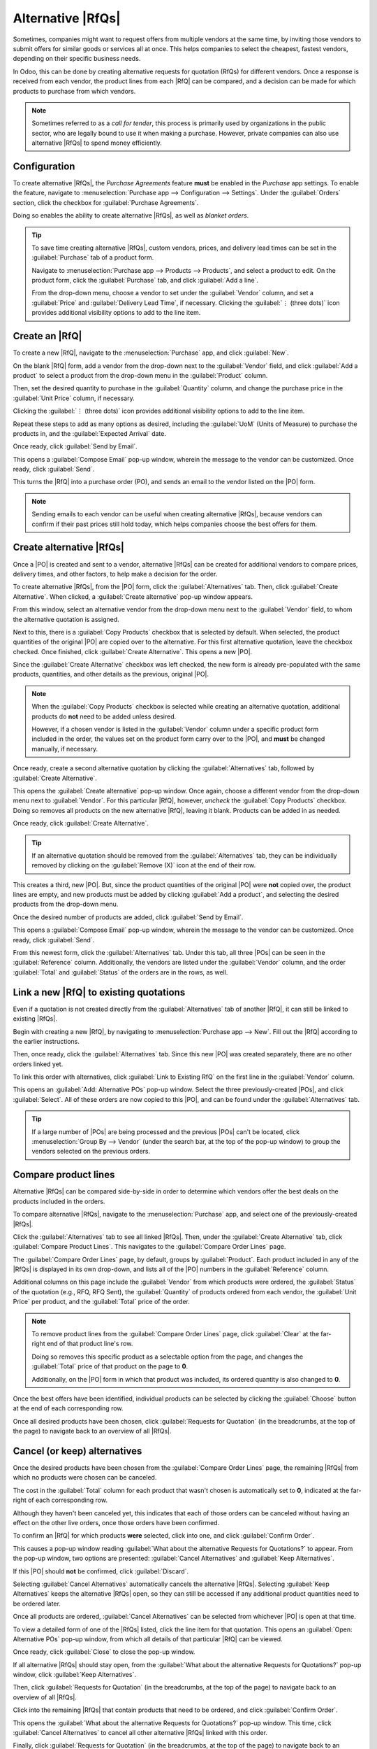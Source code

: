 ==================
Alternative |RfQs|
==================

.. _purchase/manage_deals/alternative-rfqs:

.. |PO| replace:: :abbr:`PO (Purchase Order)`
.. |POs| replace:: :abbr:`POs (Purchase Orders)`
.. |RfQ| replace:: :abbr:`RfQ (Request for Quotation)`
.. |RfQs| replace:: :abbr:`RfQs (Requests for Quotation)`

Sometimes, companies might want to request offers from multiple vendors at the same time, by
inviting those vendors to submit offers for similar goods or services all at once. This helps
companies to select the cheapest, fastest vendors, depending on their specific business needs.

In Odoo, this can be done by creating alternative requests for quotation (RfQs) for different
vendors. Once a response is received from each vendor, the product lines from each |RfQ| can be
compared, and a decision can be made for which products to purchase from which vendors.

.. note::
   Sometimes referred to as a *call for tender*, this process is primarily used by organizations in
   the public sector, who are legally bound to use it when making a purchase. However, private
   companies can also use alternative |RfQs| to spend money efficiently.

Configuration
=============

To create alternative |RfQs|, the *Purchase Agreements* feature **must** be enabled in the
*Purchase* app settings. To enable the feature, navigate to :menuselection:`Purchase app -->
Configuration --> Settings`. Under the :guilabel:`Orders` section, click the checkbox for
:guilabel:`Purchase Agreements`.

Doing so enables the ability to create alternative |RfQs|, as well as *blanket orders*.

.. image:: calls_for_tenders/calls-for-tenders-enabled-setting.png
   :align: center
   :alt: Purchase Agreements enabled in the Purchase app settings.

.. tip::
   To save time creating alternative |RfQs|, custom vendors, prices, and delivery lead times can be
   set in the :guilabel:`Purchase` tab of a product form.

   Navigate to :menuselection:`Purchase app --> Products --> Products`, and select a product to
   edit. On the product form, click the :guilabel:`Purchase` tab, and click :guilabel:`Add a line`.

   From the drop-down menu, choose a vendor to set under the :guilabel:`Vendor` column, and set a
   :guilabel:`Price` and :guilabel:`Delivery Lead Time`, if necessary. Clicking the
   :guilabel:`⋮ (three dots)` icon provides additional visibility options to add to the line item.

Create an |RfQ|
===============

To create a new |RfQ|, navigate to the :menuselection:`Purchase` app, and click :guilabel:`New`.

On the blank |RfQ| form, add a vendor from the drop-down next to the :guilabel:`Vendor` field, and
click :guilabel:`Add a product` to select a product from the drop-down menu in the
:guilabel:`Product` column.

Then, set the desired quantity to purchase in the :guilabel:`Quantity` column, and change the
purchase price in the :guilabel:`Unit Price` column, if necessary.

Clicking the :guilabel:`⋮ (three dots)` icon provides additional visibility options to add to the
line item.

Repeat these steps to add as many options as desired, including the :guilabel:`UoM` (Units of
Measure) to purchase the products in, and the :guilabel:`Expected Arrival` date.

Once ready, click :guilabel:`Send by Email`.

This opens a :guilabel:`Compose Email` pop-up window, wherein the message to the vendor can be
customized. Once ready, click :guilabel:`Send`.

This turns the |RfQ| into a purchase order (PO), and sends an email to the vendor listed on the |PO|
form.

.. image:: calls_for_tenders/calls-for-tenders-compose-email.png
   :align: center
   :alt: Compose and send quotation email pop-up.

.. note::
   Sending emails to each vendor can be useful when creating alternative |RfQs|, because vendors can
   confirm if their past prices still hold today, which helps companies choose the best offers for
   them.

Create alternative |RfQs|
=========================

Once a |PO| is created and sent to a vendor, alternative |RfQs| can be created for additional
vendors to compare prices, delivery times, and other factors, to help make a decision for the order.

To create alternative |RfQs|, from the |PO| form, click the :guilabel:`Alternatives` tab. Then,
click :guilabel:`Create Alternative`. When clicked, a :guilabel:`Create alternative` pop-up window
appears.

.. image:: calls_for_tenders/calls-for-tenders-create-alternative.png
   :align: center
   :alt: Calls for tenders pop-up to create alternative quotation.

From this window, select an alternative vendor from the drop-down menu next to the
:guilabel:`Vendor` field, to whom the alternative quotation is assigned.

Next to this, there is a :guilabel:`Copy Products` checkbox that is selected by default. When
selected, the product quantities of the original |PO| are copied over to the alternative. For this
first alternative quotation, leave the checkbox checked. Once finished, click :guilabel:`Create
Alternative`. This opens a new |PO|.

Since the :guilabel:`Create Alternative` checkbox was left checked, the new form is already
pre-populated with the same products, quantities, and other details as the previous, original |PO|.

.. note::
   When the :guilabel:`Copy Products` checkbox is selected while creating an alternative quotation,
   additional products do **not** need to be added unless desired.

   However, if a chosen vendor is listed in the :guilabel:`Vendor` column under a specific product
   form included in the order, the values set on the product form carry over to the |PO|, and
   **must** be changed manually, if necessary.

Once ready, create a second alternative quotation by clicking the :guilabel:`Alternatives` tab,
followed by :guilabel:`Create Alternative`.

This opens the :guilabel:`Create alternative` pop-up window. Once again, choose a different vendor
from the drop-down menu next to :guilabel:`Vendor`. For this particular |RfQ|, however, *uncheck*
the :guilabel:`Copy Products` checkbox. Doing so removes all products on the new alternative |RfQ|,
leaving it blank. Products can be added in as needed.

Once ready, click :guilabel:`Create Alternative`.

.. tip::
   If an alternative quotation should be removed from the :guilabel:`Alternatives` tab, they can be
   individually removed by clicking on the :guilabel:`Remove (X)` icon at the end of their row.

This creates a third, new |PO|. But, since the product quantities of the original |PO| were **not**
copied over, the product lines are empty, and new products must be added by clicking :guilabel:`Add
a product`, and selecting the desired products from the drop-down menu.

Once the desired number of products are added, click :guilabel:`Send by Email`.

.. image:: calls_for_tenders/calls-for-tenders-blank-quotation.png
   :align: center
   :alt: Blank alternative quotation with alternatives in breadcrumbs.

This opens a :guilabel:`Compose Email` pop-up window, wherein the message to the vendor can be
customized. Once ready, click :guilabel:`Send`.

From this newest form, click the :guilabel:`Alternatives` tab. Under this tab, all three |POs| can
be seen in the :guilabel:`Reference` column. Additionally, the vendors are listed under the
:guilabel:`Vendor` column, and the order :guilabel:`Total` and :guilabel:`Status` of the orders are
in the rows, as well.

Link a new |RfQ| to existing quotations
=======================================

Even if a quotation is not created directly from the :guilabel:`Alternatives` tab of another |RfQ|,
it can still be linked to existing |RfQs|.

Begin with creating a new |RfQ|, by navigating to :menuselection:`Purchase app --> New`. Fill out
the |RfQ| according to the earlier instructions.

Then, once ready, click the :guilabel:`Alternatives` tab. Since this new |PO| was created
separately, there are no other orders linked yet.

To link this order with alternatives, click :guilabel:`Link to Existing RfQ` on the first line in
the :guilabel:`Vendor` column.

.. image:: calls_for_tenders/calls-for-tenders-link-rfq-popup.png
   :align: center
   :alt: Pop-up to link new quotation to existing RFQs.

This opens an :guilabel:`Add: Alternative POs` pop-up window. Select the three previously-created
|POs|, and click :guilabel:`Select`. All of these orders are now copied to this |PO|, and can be
found under the :guilabel:`Alternatives` tab.

.. tip::
   If a large number of |POs| are being processed and the previous |POs| can't be located, click
   :menuselection:`Group By --> Vendor` (under the search bar, at the top of the pop-up window) to
   group the vendors selected on the previous orders.

Compare product lines
=====================

Alternative |RfQs| can be compared side-by-side in order to determine which vendors offer the best
deals on the products included in the orders.

To compare alternative |RfQs|, navigate to the :menuselection:`Purchase` app, and select one of the
previously-created |RfQs|.

Click the :guilabel:`Alternatives` tab to see all linked |RfQs|. Then, under the :guilabel:`Create
Alternative` tab, click :guilabel:`Compare Product Lines`. This navigates to the :guilabel:`Compare
Order Lines` page.

.. image:: calls_for_tenders/calls-for-tenders-compare-products.png
   :align: center
   :alt: Compare Product Lines page for alternative RFQs.

The :guilabel:`Compare Order Lines` page, by default, groups by :guilabel:`Product`. Each product
included in any of the |RfQs| is displayed in its own drop-down, and lists all of the |PO| numbers
in the :guilabel:`Reference` column.

Additional columns on this page include the :guilabel:`Vendor` from which products were ordered,
the :guilabel:`Status` of the quotation (e.g., RFQ, RFQ Sent), the :guilabel:`Quantity` of products
ordered from each vendor, the :guilabel:`Unit Price` per product, and the :guilabel:`Total` price of
the order.

.. note::
   To remove product lines from the :guilabel:`Compare Order Lines` page, click :guilabel:`Clear` at
   the far-right end of that product line's row.

   Doing so removes this specific product as a selectable option from the page, and changes the
   :guilabel:`Total` price of that product on the page to **0**.

   Additionally, on the |PO| form in which that product was included, its ordered quantity is also
   changed to **0**.

Once the best offers have been identified, individual products can be selected by clicking the
:guilabel:`Choose` button at the end of each corresponding row.

Once all desired products have been chosen, click :guilabel:`Requests for Quotation` (in the
breadcrumbs, at the top of the page) to navigate back to an overview of all |RfQs|.

Cancel (or keep) alternatives
=============================

Once the desired products have been chosen from the :guilabel:`Compare Order Lines` page, the
remaining |RfQs| from which no products were chosen can be canceled.

The cost in the :guilabel:`Total` column for each product that wasn't chosen is automatically set to
**0**, indicated at the far-right of each corresponding row.

Although they haven't been canceled yet, this indicates that each of those orders can be canceled
without having an effect on the other live orders, once those orders have been confirmed.

.. image:: calls_for_tenders/calls-for-tenders-zero-total.png
   :align: center
   :alt: Canceled quotations in the Purchase app overview.

To confirm an |RfQ| for which products **were** selected, click into one, and click
:guilabel:`Confirm Order`.

This causes a pop-up window reading :guilabel:`What about the alternative Requests for Quotations?`
to appear. From the pop-up window, two options are presented: :guilabel:`Cancel Alternatives` and
:guilabel:`Keep Alternatives`.

If this |PO| should **not** be confirmed, click :guilabel:`Discard`.

Selecting :guilabel:`Cancel Alternatives` automatically cancels the alternative |RfQs|. Selecting
:guilabel:`Keep Alternatives` keeps the alternative |RfQs| open, so they can still be accessed if
any additional product quantities need to be ordered later.

Once all products are ordered, :guilabel:`Cancel Alternatives` can be selected from whichever |PO|
is open at that time.

.. image:: calls_for_tenders/calls-for-tenders-keep-or-cancel.png
   :align: center
   :alt: Keep or cancel pop-up for alternative RFQs.

To view a detailed form of one of the |RfQs| listed, click the line item for that quotation. This
opens an :guilabel:`Open: Alternative POs` pop-up window, from which all details of that particular
|RfQ| can be viewed.

Once ready, click :guilabel:`Close` to close the pop-up window.

If all alternative |RfQs| should stay open, from the :guilabel:`What about the alternative Requests
for Quotations?` pop-up window, click :guilabel:`Keep Alternatives`.

Then, click :guilabel:`Requests for Quotation` (in the breadcrumbs, at the top of the page) to
navigate back to an overview of all |RfQs|.

Click into the remaining |RfQs| that contain products that need to be ordered, and click
:guilabel:`Confirm Order`.

This opens the :guilabel:`What about the alternative Requests for Quotations?` pop-up window. This
time, click :guilabel:`Cancel Alternatives` to cancel all other alternative |RfQs| linked with this
order.

Finally, click :guilabel:`Requests for Quotation` (in the breadcrumbs, at the top of the page) to
navigate back to an overview of all |RfQs|.

The canceled orders can be seen, greyed out and listed with a :guilabel:`Cancelled` status, under
the :guilabel:`Status` column at the far-right of their respective rows.

Now that all product quantities have been ordered, the purchase process can be completed, and the
products can be received into the warehouse.

.. seealso::
   :doc:`blanket_orders`
